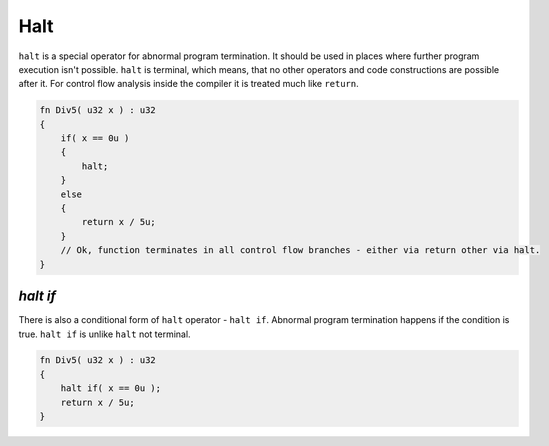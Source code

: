 Halt
====

``halt`` is a special operator for abnormal program termination.
It should be used in places where further program execution isn't possible.
``halt`` is terminal, which means, that no other operators and code constructions are possible after it.
For control flow analysis inside the compiler it is treated much like ``return``.

.. code-block:: u_spr

   fn Div5( u32 x ) : u32
   {
       if( x == 0u )
       {
           halt;
       }
       else
       {
           return x / 5u;
       }
       // Ok, function terminates in all control flow branches - either via return other via halt.
   }

*********
*halt if*
*********

There is also a conditional form of ``halt`` operator - ``halt if``.
Abnormal program termination happens if the condition is true.
``halt if`` is unlike ``halt`` not terminal.

.. code-block:: u_spr

   fn Div5( u32 x ) : u32
   {
       halt if( x == 0u );
       return x / 5u;
   }
